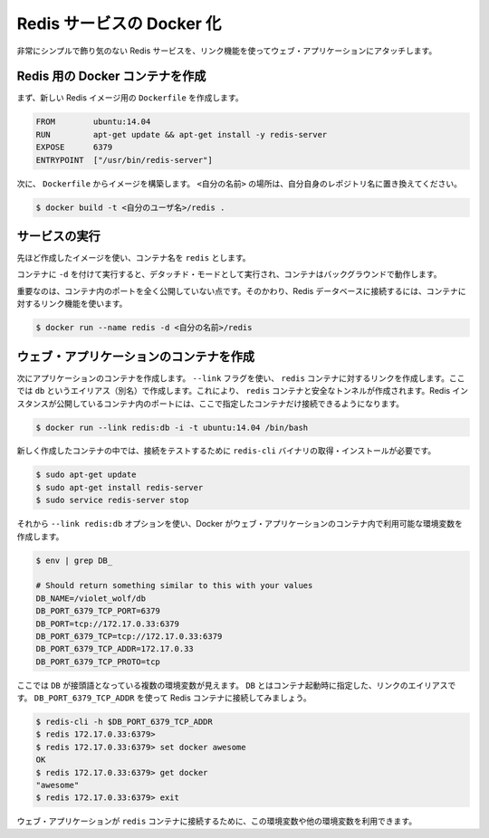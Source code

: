 .. -*- coding: utf-8 -*-
.. https://docs.docker.com/engine/examples/running_redis_service/
.. doc version: 1.9
.. check date: 2016/01/06

.. Dockerizing a Redis service

.. _dockerizing-a-redis-service:

========================================
Redis サービスの Docker 化
========================================

.. Very simple, no frills, Redis service attached to a web application using a link.

非常にシンプルで飾り気のない Redis サービスを、リンク機能を使ってウェブ・アプリケーションにアタッチします。

.. Create a Docker container for Redis

.. _create-a-docker-container-for-redis:

Redis 用の Docker コンテナを作成
========================================

.. Firstly, we create a Dockerfile for our new Redis image.

まず、新しい Redis イメージ用の ``Dockerfile`` を作成します。

.. code-block:: bash

   FROM        ubuntu:14.04
   RUN         apt-get update && apt-get install -y redis-server
   EXPOSE      6379
   ENTRYPOINT  ["/usr/bin/redis-server"]

.. Next we build an image from our Dockerfile. Replace <your username> with your own user name.

次に、 ``Dockerfile`` からイメージを構築します。 ``<自分の名前>`` の場所は、自分自身のレポジトリ名に置き換えてください。

.. code-block:: bash

   $ docker build -t <自分のユーザ名>/redis .

.. Run the service

サービスの実行
====================

.. Use the image we’ve just created and name your container redis.

先ほど作成したイメージを使い、コンテナ名を ``redis`` とします。

.. Running the service with -d runs the container in detached mode, leaving the container running in the background.

コンテナに ``-d`` を付けて実行すると、デタッチド・モードとして実行され、コンテナはバックグラウンドで動作します。

.. Importantly, we’re not exposing any ports on our container. Instead we’re going to use a container link to provide access to our Redis database.

重要なのは、コンテナ内のポートを全く公開していない点です。そのかわり、Redis データベースに接続するには、コンテナに対するリンク機能を使います。

.. code-block:: bash

   $ docker run --name redis -d <自分の名前>/redis

.. Create your web application container

.. _redis-create-your-web-application-container:

ウェブ・アプリケーションのコンテナを作成
========================================

.. Next we can create a container for our application. We’re going to use the -link flag to create a link to the redis container we’ve just created with an alias of db. This will create a secure tunnel to the redis container and expose the Redis instance running inside that container to only this container.

次にアプリケーションのコンテナを作成します。 ``--link`` フラグを使い、 ``redis`` コンテナに対するリンクを作成します。ここでは ``db`` というエイリアス（別名）で作成します。これにより、 ``redis`` コンテナと安全なトンネルが作成されます。Redis インスタンスが公開しているコンテナ内のポートには、ここで指定したコンテナだけ接続できるようになります。

.. code-block:: bash

   $ docker run --link redis:db -i -t ubuntu:14.04 /bin/bash

.. Once inside our freshly created container we need to install Redis to get the redis-cli binary to test our connection.

新しく作成したコンテナの中では、接続をテストするために ``redis-cli`` バイナリの取得・インストールが必要です。

.. code-block:: bash

   $ sudo apt-get update
   $ sudo apt-get install redis-server
   $ sudo service redis-server stop

.. As we’ve used the --link redis:db option, Docker has created some environment variables in our web application container.

それから ``--link redis:db`` オプションを使い、Docker がウェブ・アプリケーションのコンテナ内で利用可能な環境変数を作成します。

.. code-block:: bash

   $ env | grep DB_
   
   # Should return something similar to this with your values
   DB_NAME=/violet_wolf/db
   DB_PORT_6379_TCP_PORT=6379
   DB_PORT=tcp://172.17.0.33:6379
   DB_PORT_6379_TCP=tcp://172.17.0.33:6379
   DB_PORT_6379_TCP_ADDR=172.17.0.33
   DB_PORT_6379_TCP_PROTO=tcp

.. We can see that we’ve got a small list of environment variables prefixed with DB. The DB comes from the link alias specified when we launched the container. Let’s use the DB_PORT_6379_TCP_ADDR variable to connect to our Redis container.

ここでは ``DB`` が接頭語となっている複数の環境変数が見えます。 ``DB`` とはコンテナ起動時に指定した、リンクのエイリアスです。 ``DB_PORT_6379_TCP_ADDR`` を使って Redis コンテナに接続してみましょう。

.. code-block:: bash

   $ redis-cli -h $DB_PORT_6379_TCP_ADDR
   $ redis 172.17.0.33:6379>
   $ redis 172.17.0.33:6379> set docker awesome
   OK
   $ redis 172.17.0.33:6379> get docker
   "awesome"
   $ redis 172.17.0.33:6379> exit

.. We could easily use this or other environment variables in our web application to make a connection to our redis container.

ウェブ・アプリケーションが ``redis`` コンテナに接続するために、この環境変数や他の環境変数を利用できます。